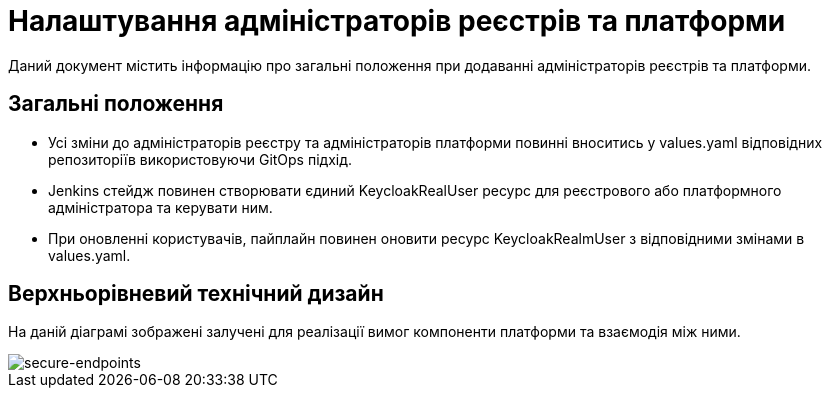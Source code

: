 = Налаштування адміністраторів реєстрів та платформи

Даний документ містить інформацію про загальні положення при додаванні адміністраторів реєстрів та платформи.

== Загальні положення

* Усі зміни до адміністраторів реєстру та адміністраторів платформи повинні вноситись у values.yaml відповідних репозиторіїв використовуючи GitOps підхід.
* Jenkins стейдж повинен створювати єдиний KeycloakRealUser ресурс для реєстрового або платформного адміністратора та керувати ним.
* При оновленні користувачів, пайплайн повинен оновити ресурс KeycloakRealmUser з відповідними змінами в values.yaml.

== Верхньорівневий технічний дизайн
На даній діаграмі зображені залучені для реалізації вимог компоненти платформи та взаємодія між ними.

image::architecture/platform/administrative/config-management/gitops-administrators.png[secure-endpoints,float="center",align="center"]